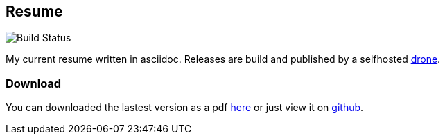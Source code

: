 == Resume
image::https://github.razem.io/api/badges/razem-io/resume/status.svg[Build Status]
My current resume written in asciidoc. Releases are build and published by a selfhosted https://github.com/drone/drone[drone].

=== Download
You can downloaded the lastest version as a pdf https://github.com/razem-io/resume/releases[here] or just view it on https://github.com/razem-io/resume/blob/master/resume.adoc[github].
